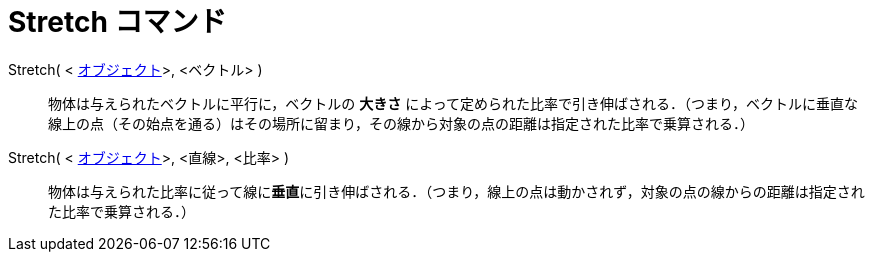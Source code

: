 = Stretch コマンド
ifdef::env-github[:imagesdir: /ja/modules/ROOT/assets/images]

Stretch( < xref:/幾何オブジェクト.adoc[オブジェクト]>, <ベクトル> )::
  物体は与えられたベクトルに平行に，ベクトルの *大きさ*
  によって定められた比率で引き伸ばされる．（つまり，ベクトルに垂直な線上の点（その始点を通る）はその場所に留まり，その線から対象の点の距離は指定された比率で乗算される．）

Stretch( < xref:/幾何オブジェクト.adoc[オブジェクト]>, <直線>, <比率> )::
  物体は与えられた比率に従って線に**垂直**に引き伸ばされる．（つまり，線上の点は動かされず，対象の点の線からの距離は指定された比率で乗算される．）
